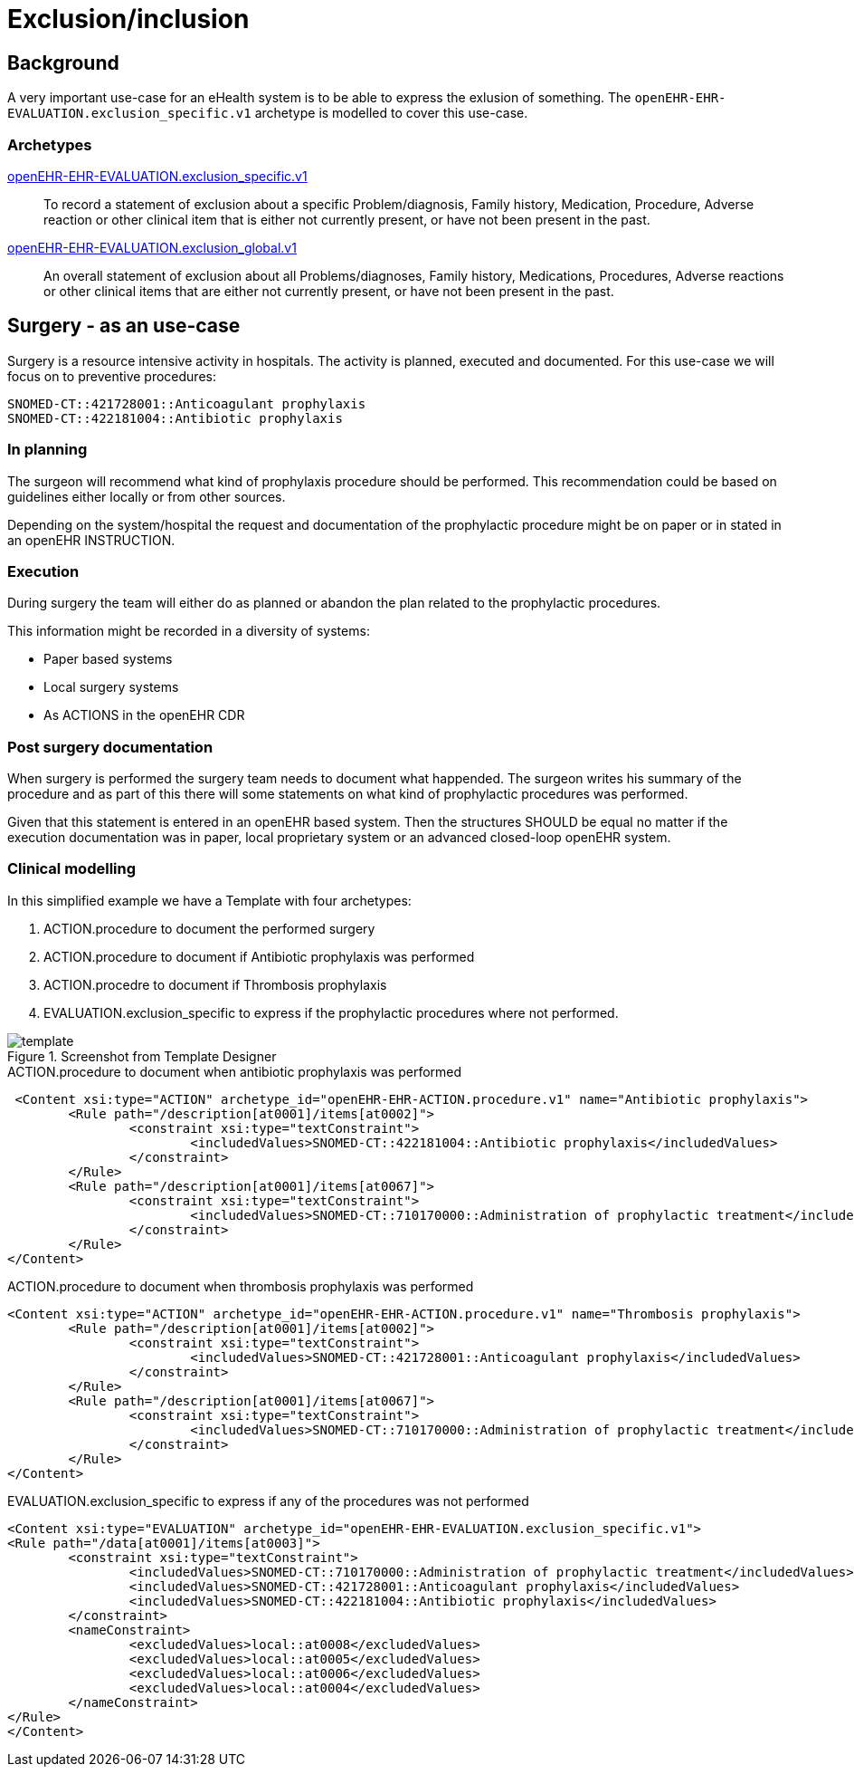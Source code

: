 :imagesdir: images
= Exclusion/inclusion 

== Background 
A very important use-case for an eHealth system is to be able to express the exlusion of something. The `openEHR-EHR-EVALUATION.exclusion_specific.v1` archetype is modelled to cover this use-case. 

=== Archetypes

http://www.openehr.org/ckm/#showArchetype_1013.1.2737[openEHR-EHR-EVALUATION.exclusion_specific.v1]:: To record a statement of exclusion about a specific Problem/diagnosis, Family history, Medication, Procedure, Adverse reaction or other clinical item that is either not currently present, or have not been present in the past.
http://www.openehr.org/ckm/#showArchetype_1013.1.2733[openEHR-EHR-EVALUATION.exclusion_global.v1] :: An overall statement of exclusion about all Problems/diagnoses, Family history, Medications, Procedures, Adverse reactions or other clinical items that are either not currently present, or have not been present in the past.

== Surgery - as an use-case 
Surgery is a resource intensive activity in hospitals. The activity is planned, executed and documented. For this use-case we will focus on to preventive procedures: 

----
SNOMED-CT::421728001::Anticoagulant prophylaxis
SNOMED-CT::422181004::Antibiotic prophylaxis
----

=== In planning 
The surgeon will recommend what kind of prophylaxis procedure should be performed. This recommendation could be based on guidelines either locally or from other sources. 

Depending on the system/hospital the request and documentation of the prophylactic procedure might be on paper or in stated in an openEHR INSTRUCTION. 

=== Execution 
During surgery the team will either do as planned or abandon the plan related to the prophylactic procedures. 

This information might be recorded in a diversity of systems: 

* Paper based systems 
* Local surgery systems 
* As ACTIONS in the openEHR CDR 

=== Post surgery documentation 
When surgery is performed the surgery team needs to document what happended. The surgeon writes his summary of the procedure and as part of this there will some statements on what kind of prophylactic procedures was performed. 

Given that this statement is entered in an openEHR based system. Then the structures SHOULD be equal no matter if the execution documentation was in paper, local proprietary system or an advanced closed-loop openEHR system. 


=== Clinical modelling

In this simplified example we have a Template with four archetypes: 

. ACTION.procedure to document the performed surgery 
. ACTION.procedure to document if Antibiotic prophylaxis was performed
. ACTION.procedre to document if Thrombosis prophylaxis 
. EVALUATION.exclusion_specific to express if the prophylactic procedures where not performed. 

.Screenshot from Template Designer 
image::template.png[]


.ACTION.procedure to document when antibiotic prophylaxis was performed
[source, xml]
----
 <Content xsi:type="ACTION" archetype_id="openEHR-EHR-ACTION.procedure.v1" name="Antibiotic prophylaxis">
	<Rule path="/description[at0001]/items[at0002]">
		<constraint xsi:type="textConstraint">
			<includedValues>SNOMED-CT::422181004::Antibiotic prophylaxis</includedValues>
		</constraint>
	</Rule>
	<Rule path="/description[at0001]/items[at0067]">
		<constraint xsi:type="textConstraint">
			<includedValues>SNOMED-CT::710170000::Administration of prophylactic treatment</includedValues>
		</constraint>
	</Rule>
</Content>
----

.ACTION.procedure to document when thrombosis prophylaxis was performed
[source,xml]
----
<Content xsi:type="ACTION" archetype_id="openEHR-EHR-ACTION.procedure.v1" name="Thrombosis prophylaxis">
	<Rule path="/description[at0001]/items[at0002]">
		<constraint xsi:type="textConstraint">
			<includedValues>SNOMED-CT::421728001::Anticoagulant prophylaxis</includedValues>
		</constraint>
	</Rule>
	<Rule path="/description[at0001]/items[at0067]">
		<constraint xsi:type="textConstraint">
			<includedValues>SNOMED-CT::710170000::Administration of prophylactic treatment</includedValues>
		</constraint>
	</Rule>
</Content>
----


.EVALUATION.exclusion_specific to express if any of the procedures was not performed
[source,xml]
----
<Content xsi:type="EVALUATION" archetype_id="openEHR-EHR-EVALUATION.exclusion_specific.v1">
<Rule path="/data[at0001]/items[at0003]">
	<constraint xsi:type="textConstraint">
		<includedValues>SNOMED-CT::710170000::Administration of prophylactic treatment</includedValues>
		<includedValues>SNOMED-CT::421728001::Anticoagulant prophylaxis</includedValues>
		<includedValues>SNOMED-CT::422181004::Antibiotic prophylaxis</includedValues>
	</constraint>
	<nameConstraint>
		<excludedValues>local::at0008</excludedValues>
		<excludedValues>local::at0005</excludedValues>
		<excludedValues>local::at0006</excludedValues>
		<excludedValues>local::at0004</excludedValues>
	</nameConstraint>
</Rule>
</Content>
----


